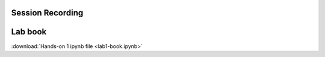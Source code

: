 =====================
Session Recording
=====================
.. raw:: html

   <iframe width="560" height="315" src="https://www.youtube.com/embed/mjForayHhOI" title="YouTube video player" frameborder="0" allow="accelerometer; autoplay; clipboard-write; encrypted-media; gyroscope; picture-in-picture" allowfullscreen></iframe>

=====================
Lab book
=====================

:download:`Hands-on 1 ipynb file <lab1-book.ipynb>`
